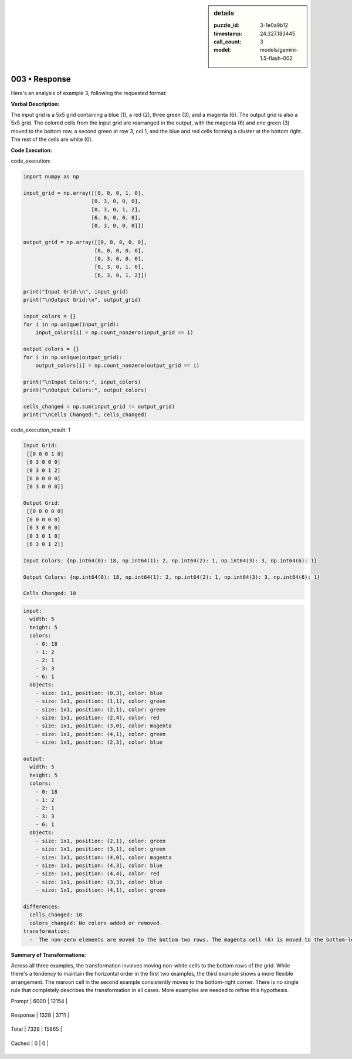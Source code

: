 .. sidebar:: details

   :puzzle_id: 3-1e0a9b12
   :timestamp: 24.327.183445
   :call_count: 3
   
   :model: models/gemini-1.5-flash-002
   

==============
003 • Response
==============


    

Here's an analysis of example 3, following the requested format:

**Verbal Description:**

The input grid is a 5x5 grid containing a blue (1), a red (2), three green (3), and a magenta (6). The output grid is also a 5x5 grid. The colored cells from the input grid are rearranged in the output, with the magenta (6) and one green (3) moved to the bottom row, a second green at row 3, col 1, and the blue and red cells forming a cluster at the bottom right.  The rest of the cells are white (0).

**Code Execution:**


    


    

code_execution:


    


    

.. code-block:: python


   import numpy as np

   input_grid = np.array([[0, 0, 0, 1, 0],
                         [0, 3, 0, 0, 0],
                         [0, 3, 0, 1, 2],
                         [6, 0, 0, 0, 0],
                         [0, 3, 0, 0, 0]])

   output_grid = np.array([[0, 0, 0, 0, 0],
                          [0, 0, 0, 0, 0],
                          [0, 3, 0, 0, 0],
                          [0, 3, 0, 1, 0],
                          [6, 3, 0, 1, 2]])

   print("Input Grid:\n", input_grid)
   print("\nOutput Grid:\n", output_grid)

   input_colors = {}
   for i in np.unique(input_grid):
       input_colors[i] = np.count_nonzero(input_grid == i)

   output_colors = {}
   for i in np.unique(output_grid):
       output_colors[i] = np.count_nonzero(output_grid == i)

   print("\nInput Colors:", input_colors)
   print("\nOutput Colors:", output_colors)

   cells_changed = np.sum(input_grid != output_grid)
   print("\nCells Changed:", cells_changed)


    


    

code_execution_result: 1


    


    

.. code-block::

   Input Grid:
    [[0 0 0 1 0]
    [0 3 0 0 0]
    [0 3 0 1 2]
    [6 0 0 0 0]
    [0 3 0 0 0]]

   Output Grid:
    [[0 0 0 0 0]
    [0 0 0 0 0]
    [0 3 0 0 0]
    [0 3 0 1 0]
    [6 3 0 1 2]]

   Input Colors: {np.int64(0): 18, np.int64(1): 2, np.int64(2): 1, np.int64(3): 3, np.int64(6): 1}

   Output Colors: {np.int64(0): 18, np.int64(1): 2, np.int64(2): 1, np.int64(3): 3, np.int64(6): 1}

   Cells Changed: 10


    


    

.. code-block:: yaml

   input:
     width: 5
     height: 5
     colors:
       - 0: 18
       - 1: 2
       - 2: 1
       - 3: 3
       - 6: 1
     objects:
       - size: 1x1, position: (0,3), color: blue
       - size: 1x1, position: (1,1), color: green
       - size: 1x1, position: (2,1), color: green
       - size: 1x1, position: (2,4), color: red
       - size: 1x1, position: (3,0), color: magenta
       - size: 1x1, position: (4,1), color: green
       - size: 1x1, position: (2,3), color: blue

   output:
     width: 5
     height: 5
     colors:
       - 0: 18
       - 1: 2
       - 2: 1
       - 3: 3
       - 6: 1
     objects:
       - size: 1x1, position: (2,1), color: green
       - size: 1x1, position: (3,1), color: green
       - size: 1x1, position: (4,0), color: magenta
       - size: 1x1, position: (4,3), color: blue
       - size: 1x1, position: (4,4), color: red
       - size: 1x1, position: (3,3), color: blue
       - size: 1x1, position: (4,1), color: green

   differences:
     cells_changed: 10
     colors_changed: No colors added or removed.
   transformation:
     -  The non-zero elements are moved to the bottom two rows. The magenta cell (6) is moved to the bottom-left. The remaining colored cells are grouped together on the bottom row.  There is no strict left-to-right ordering preserved.

**Summary of Transformations:**

Across all three examples, the transformation involves moving non-white cells to the bottom rows of the grid. While there's a tendency to maintain the horizontal order in the first two examples, the third example shows a more flexible arrangement. The maroon cell in the second example consistently moves to the bottom-right corner.  There is no single rule that completely describes the transformation in all cases.  More examples are needed to refine this hypothesis.


    




+----------------+--------------+
| Timing         |      Seconds |
+================+==============+
| Response Time  | 14.029 |
+----------------+--------------+
| Total Elapsed  | 38.149 |
+----------------+--------------+




+----------------+--------------+-------------+
| Token Type     | Current Call |  Total Used |
+================+==============+=============+

| Prompt | 6000 | 12154 |
+----------------+--------------+-------------+

| Response | 1328 | 3711 |
+----------------+--------------+-------------+

| Total | 7328 | 15865 |
+----------------+--------------+-------------+

| Cached | 0 | 0 |
+----------------+--------------+-------------+



